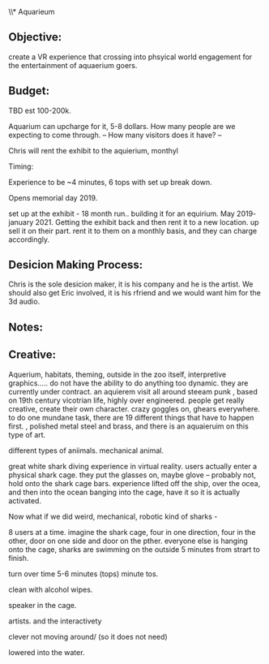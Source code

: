 \\* Aquarieum

** Objective:    

create a VR experience that crossing into phsyical world engagement for the entertainment of aquaerium goers.

** Budget:      

TBD est 100-200k.

Aquarium can upcharge for it,   5-8 dollars. How many people are we expecting to come through.
-- How many visitors does it have?
--  

Chris will rent the exhibit to the aquierium, monthyl  



Timing:

Experience to be ~4 minutes, 6 tops with set up break down.

Opens memorial day 2019.

set up at the exhibit - 18 month run.. building it for an equirium.  May 2019- january 2021.   Getting the exhibit back and then rent it to a new location.  up sell it on their part.  rent it to them on a monthly basis, and they can charge accordingly.

** Desicion Making Process:

 Chris is the sole desicion maker, it is his company and he is the artist.  We should also get Eric involved, it is his rfriend and we would want him for the 3d audio.  
** Notes:


** Creative:




Aquerium, habitats, theming, outside in the zoo itself, interpretive graphics..... do not have the ability to do anything too dynamic.  they are currently under contract.  an aquierem visit all around steeam punk , based on 19th century vicotrian life, highly over engineered. people get really creative, create their own character.   crazy goggles on, ghears everywhere. to do one mundane task, there are 19 different things that have to happen first. , polished metal steel and brass, and there is an aquaieruim on this type of art.

different types of aniimals.   mechanical animal.

great white shark diving experience in virtual reality.  users actually enter a physical shark cage.    they put the glasses on, maybe glove -- probably not, hold onto the shark cage bars.  experience lifted off the ship, over the ocea, and then into the ocean  banging into the cage, have it so it is actually activated.

Now what if we did weird, mechanical, robotic kind of sharks  -

8 users at a time.   imagine the shark cage, four in one direction, four in the other,  door on one side and door on the pther.   everyone else is hanging onto the cage, sharks are swimming on the outside    5 minutes from strart to finish.






turn over time 5-6 minutes (tops)  minute tos.


 clean with alcohol wipes.


speaker in the cage.


artists.
and the interactivety


clever not moving around/   (so it does not need)




lowered into the water.


